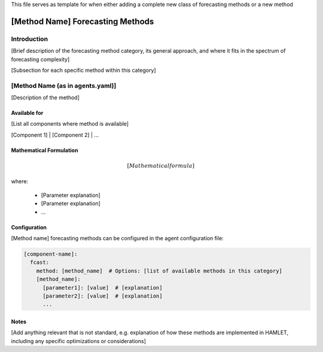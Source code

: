 This file serves as template for when either adding a complete new class of forecasting methods or a new method

[Method Name] Forecasting Methods
===============================

Introduction
-----------

[Brief description of the forecasting method category, its general approach,
and where it fits in the spectrum of forecasting complexity]

[Subsection for each specific method within this category]

[Method Name (as in agents.yaml)]
-------------

[Description of the method]

Available for
~~~~~~~~~~~~~

[List all components where method is available]

[Component 1] | [Component 2] | ...

Mathematical Formulation
~~~~~~~~~~~~~~~~~~~~~~~~

.. math::

   [Mathematical formula]

where:

   - [Parameter explanation]
   - [Parameter explanation]
   - ...

Configuration
~~~~~~~~~~~~~

[Method name] forecasting methods can be configured in the agent configuration file:

.. code-block:: yaml

   [component-name]:
     fcast:
       method: [method_name]  # Options: [list of available methods in this category]
       [method_name]:
         [parameter1]: [value]  # [explanation]
         [parameter2]: [value]  # [explanation]
         ...

Notes
~~~~~

[Add anything relevant that is not standard, e.g. explanation of how these methods are implemented in HAMLET,
including any specific optimizations or considerations]
